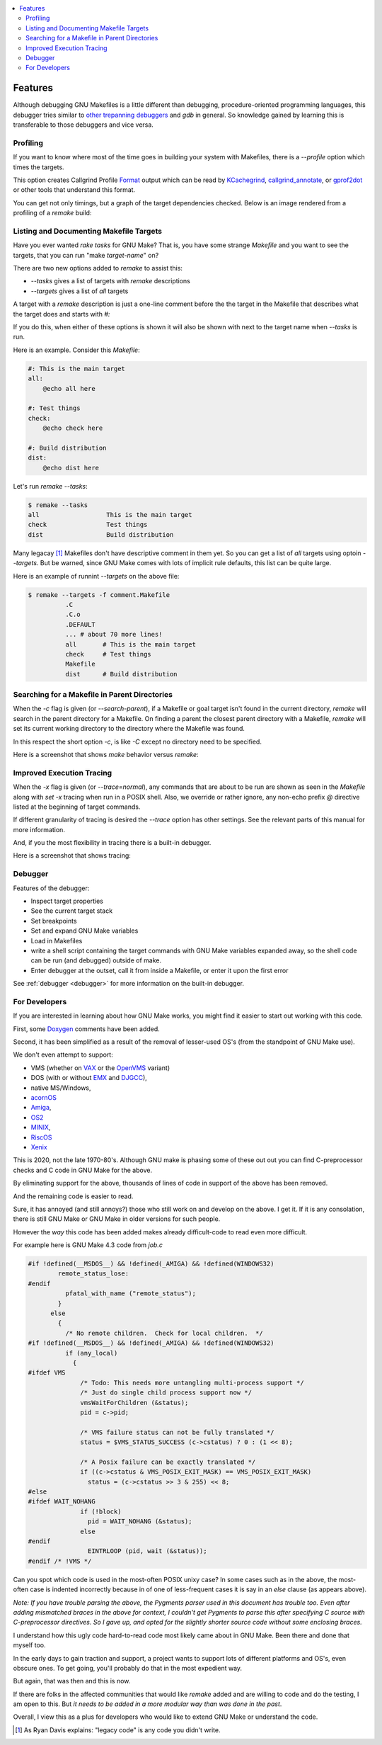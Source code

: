 .. contents:: :local:

Features
========

Although debugging GNU Makefiles is a little different than debugging, procedure-oriented
programming languages, this debugger tries similar to other_ trepanning_ debuggers_ and *gdb*
in general. So knowledge gained by learning this is transferable to those
debuggers and vice versa.

Profiling
---------

If you want to know where most of the time goes in building your system with Makefiles,
there is a `--profile` option which times the targets.

This option creates Callgrind Profile Format_ output which can be read
by KCachegrind_, callgrind_annotate_, or gprof2dot_ or other tools that understand this format.

You can get not only timings, but a graph of the target dependencies
checked. Below is an image rendered from a profiling of a `remake` build:

.. image:: ../screenshots/remake-profiled2.png


Listing and Documenting Makefile Targets
----------------------------------------

Have you ever wanted `rake tasks` for GNU Make?  That is, you have
some strange `Makefile` and you want to see the targets,
that you can run "make *target-name*" on?

There are two new options added to `remake` to assist this:

* `--tasks`  gives a list of targets with `remake` descriptions
* `--targets` gives a list of *all* targets

A target with a `remake` description is just a one-line comment before the
the target in the Makefile that describes what the target does and starts with `#:`

If you do this, when either of these options is shown it will also be shown
with next to the target name when `--tasks` is run.

Here is an example. Consider this `Makefile`:

.. code:: Makefile

    #: This is the main target
    all:
  	@echo all here

    #: Test things
    check:
	@echo check here

    #: Build distribution
    dist:
	@echo dist here

Let's run `remake --tasks`:

.. code:: console

    $ remake --tasks
    all                  This is the main target
    check                Test things
    dist                 Build distribution

Many legacay [#f1]_ Makefiles don't have descriptive comment in them
yet. So you can get a list of *all* targets using optoin
`--targets`.  But be warned, since GNU Make comes with lots of
implicit rule defaults, this list can be quite large.

Here is an example of runnint `--targets` on the above file:

.. code:: console

    $ remake --targets -f comment.Makefile
   	      .C
	      .C.o
	      .DEFAULT
	      ... # about 70 more lines!
	      all	# This is the main target
	      check	# Test things
	      Makefile
	      dist	# Build distribution


Searching for a Makefile in Parent Directories
----------------------------------------------

When the `-c` flag is given (or `--search-parent`), if a Makefile or
goal target isn't found in the current directory, `remake` will search
in the parent directory for a Makefile. On finding a parent the
closest parent directory with a Makefile, `remake` will set its current working
directory to the directory where the Makefile was found.

In this respect the short option `-c`, is like `-C` except no
directory need to be specified.

Here is a screenshot that shows `make` behavior versus `remake`:

.. image:: ../screenshots/remake-search-parent.gif


Improved Execution Tracing
--------------------------

When the `-x` flag is given (or `--trace=normal`), any commands that
are about to be run are shown as seen in the `Makefile` along with
`set -x` tracing when run in a POSIX shell. Also, we override or
rather ignore, any non-echo prefix `@` directive listed at the
beginning of target commands.

If different granularity of tracing is desired the `--trace` option
has other settings. See the relevant parts of this manual for more information.

And, if you the most flexibility in tracing there is a built-in debugger.

Here is a screenshot that shows tracing:

.. image:: ../screenshots/remake-trace.gif

Debugger
--------

Features of the debugger:

* Inspect target properties
* See the current target stack
* Set breakpoints
* Set and expand GNU Make variables
* Load in Makefiles
* write a shell script containing the target commands with GNU Make variables expanded away, so the
  shell code can be run (and debugged) outside of make.
* Enter debugger at the outset, call it from inside a Makefile, or enter it upon the first error

See  :ref:`debugger <debugger>` for more information on the built-in debugger.

For Developers
--------------

If you are interested in learning about how GNU Make works, you might find it easier to start out working with this code.

First, some Doxygen_ comments have been added.

Second, it has been simplified as a result of the removal of lesser-used OS's (from the standpoint of GNU Make use).

We don't even attempt to support:

* VMS (whether on VAX_ or the OpenVMS_  variant)
* DOS (with or without EMX_ and DJGCC_),
* native MS/Windows,
* acornOS_
* Amiga_,
* OS2_
* MINIX_,
* RiscOS_
* Xenix_

This is 2020, not the late 1970-80's. Although GNU make is phasing some of these out out you can find C-preprocessor checks and C code in GNU Make for the above.

By eliminating support for the above, thousands of lines of code in support of the above has been removed.

And the remaining code is easier to read.

Sure, it has annoyed (and still annoys?) those who still work on and develop on the above. I get it. If it is any consolation, there is still GNU Make or GNU Make in older versions for such people.

However the *way* this code has been added makes already difficult-code to read even more difficult.

For example here is GNU Make 4.3 code from `job.c`

.. code:: cpp

    #if !defined(__MSDOS__) && !defined(_AMIGA) && !defined(WINDOWS32)
            remote_status_lose:
    #endif
              pfatal_with_name ("remote_status");
            }
          else
            {
              /* No remote children.  Check for local children.  */
    #if !defined(__MSDOS__) && !defined(_AMIGA) && !defined(WINDOWS32)
              if (any_local)
                {
    #ifdef VMS
                  /* Todo: This needs more untangling multi-process support */
                  /* Just do single child process support now */
                  vmsWaitForChildren (&status);
                  pid = c->pid;

                  /* VMS failure status can not be fully translated */
                  status = $VMS_STATUS_SUCCESS (c->cstatus) ? 0 : (1 << 8);

                  /* A Posix failure can be exactly translated */
                  if ((c->cstatus & VMS_POSIX_EXIT_MASK) == VMS_POSIX_EXIT_MASK)
                    status = (c->cstatus >> 3 & 255) << 8;
    #else
    #ifdef WAIT_NOHANG
                  if (!block)
                    pid = WAIT_NOHANG (&status);
                  else
    #endif
                    EINTRLOOP (pid, wait (&status));
    #endif /* !VMS */


Can you spot which code is used in the most-often POSIX unixy case? In some cases
such as in the above, the most-often case is indented incorrectly because in
of one of less-frequent cases it is say in an `else` clause (as appears above).

*Note: If you have trouble parsing the above, the Pygments parser used
in this document has trouble too.  Even after adding mismatched braces in
the above for context, I couldn't get Pygments to parse this after
specifying C source with C-preprocessor directives. So I gave up, and
opted for the slightly shorter source code without some enclosing braces.*

I understand how this ugly code hard-to-read code most likely came
about in GNU Make. Been there and done that myself too.

In the early days to gain traction and support, a project wants to
support lots of different platforms and OS's, even obscure ones. To
get going, you'll probably do that in the most expedient way.

But again, that was then and this is now.

If there are folks in the affected communities that would like `remake` added and are willing to code and do the testing, I am open to this. But *it needs to be added in a more modular way than was done in the past*.

Overall, I view this as a plus for developers who would like to extend GNU Make or understand the code.

.. _Amiga: https://en.wikipedia.org/wiki/Amiga
.. _DJGCC: https://en.wikipedia.org/wiki/DJGPP
.. _EMX: https://en.wikipedia.org/wiki/EMX_(programming_environment)
.. _Format: https://valgrind.org/docs/manual/cl-format.html
.. _KCachegrind: https://kcachegrind.github.io/html/Home.html
.. _MINIX: https://en.wikipedia.org/wiki/MINIX
.. _OS2: https://en.wikipedia.org/wiki/OS/2
.. _OpenVMS: https://en.wikipedia.org/wiki/OpenVMS
.. _RiscOS: https://en.wikipedia.org/wiki/RISC_OS
.. _VAX: https://en.wikipedia.org/wiki/VAX
.. _Xenix: https://en.wikipedia.org/wiki/Xenix
.. _acornOS: https://9to5mac.com/2017/01/06/apple-history-acorn-a-virtual-click-wheel-based-os-which-lost-out-to-ios-shown-in-its-2006-era-glory-video/
.. _callgrind_annotate: http://man7.org/linux/man-pages/man1/callgrind_annotate.1.html
.. _debuggers: https://metacpan.org/pod/Devel::Trepan
.. _gprof2dot: https://github.com/jrfonseca/gprof2dot
.. _other: https://www.npmjs.com/package/trepanjs
.. _pygments:  http://pygments.org
.. _pygments_style:  http://pygments.org/docs/styles/
.. _this: http://bashdb.sourceforge.net/pydb/features.html
.. _trepanning: https://pypi.python.org/pypi/trepan2
.. _Doxygen: http://www.doxygen.nl/
..  [#f1] As Ryan Davis explains: "legacy code" is any code you didn't write.
